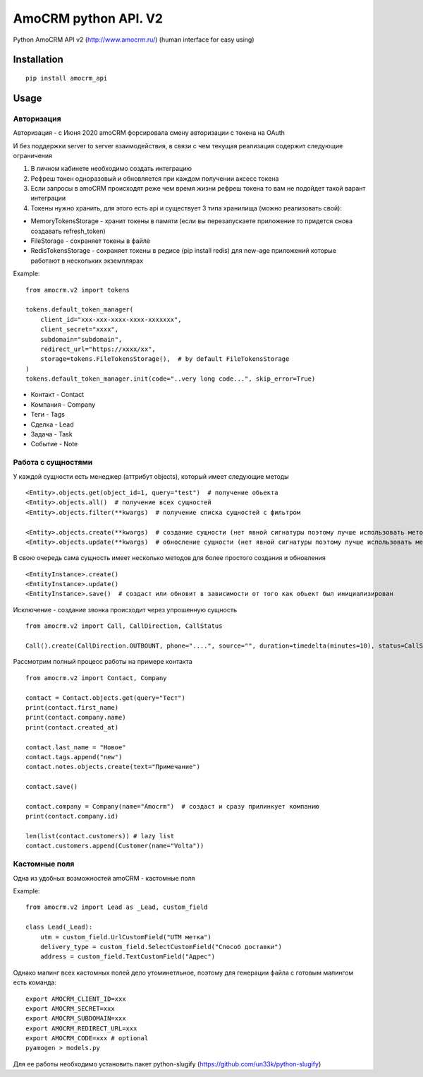 ===============================
AmoCRM python API. V2
===============================

.. image:: https://travis-ci.org/Krukov/amocrm_api.svg?branch=master
    :target: https://travis-ci.org/Krukov/amocrm_api
.. image:: https://img.shields.io/coveralls/Krukov/amocrm_api.svg
    :target: https://coveralls.io/r/Krukov/amocrm_api


Python AmoCRM API v2 (http://www.amocrm.ru/) (human interface for easy using)


Installation
============

::

    pip install amocrm_api

Usage
=====

Авторизация
-----------

Авторизация - с Июня 2020 amoCRM форсировала смену авторизации с токена на OAuth

И без поддержки server to server взаимодействия, в связи с чем текущая реализация содержит следующие ограничения

1. В личном кабинете необходимо создать интеграцию
2. Рефреш токен одноразовый и обновляется при каждом получении аксесс токена
3. Ecли запросы в amoCRM происходят реже чем время жизни рефреш токена то вам не подойдет такой варант интеграции
4. Токены нужно хранить, для этого есть api и существует 3 типа хранилища (можно реализовать свой):

- MemoryTokensStorage - хранит токены в памяти (если вы перезапускаете приложение то придется снова создавать refresh_token)
- FileStorage - сохраняет токены в файле
- RedisTokensStorage - сохраняет токены в редисе (pip install redis) для new-age приложений которые работают в нескольких экземплярах

Example::

    from amocrm.v2 import tokens

    tokens.default_token_manager(
        client_id="xxx-xxx-xxxx-xxxx-xxxxxxx",
        client_secret="xxxx",
        subdomain="subdomain",
        redirect_url="https://xxxx/xx",
        storage=tokens.FileTokensStorage(),  # by default FileTokensStorage
    )
    tokens.default_token_manager.init(code="..very long code...", skip_error=True)


- Контакт - Contact
- Компания  - Company
- Теги - Tags
- Сделка - Lead
- Задача - Task
- Событие - Note


Работа с сущностями
--------------------

У каждой сущности есть менеджер (аттрибут objects), который имеет следующие методы

::

    <Entity>.objects.get(object_id=1, query="test")  # получение обьекта
    <Entity>.objects.all()  # получение всех сущностей
    <Entity>.objects.filter(**kwargs)  # получение списка сущностей с фильтром

    <Entity>.objects.create(**kwargs)  # создание сущности (нет явной сигнатуры поэтому лучше использовать метод create самой сущности)
    <Entity>.objects.update(**kwargs)  # обносление сущности (нет явной сигнатуры поэтому лучше использовать метод update самой сущности)

В свою очередь сама сущность имеет несколько методов для более простого создания и обновления

::

    <EntityInstance>.create()
    <EntityInstance>.update()
    <EntityInstance>.save()  # создаст или обновит в зависимости от того как обьект был инициализирован

Исключение - создание звонка происходит через упрошенную сущность
::

    from amocrm.v2 import Call, CallDirection, CallStatus

    Call().create(CallDirection.OUTBOUNT, phone="....", source="", duration=timedelta(minutes=10), status=CallStatus.CALL_LATER, created_by=manager)


Рассмотрим полный процесс работы на примере контакта

::

    from amocrm.v2 import Contact, Company

    contact = Contact.objects.get(query="Тест")
    print(contact.first_name)
    print(contact.company.name)
    print(contact.created_at)

    contact.last_name = "Новое"
    contact.tags.append("new")
    contact.notes.objects.create(text="Примечание")

    contact.save()

    contact.company = Company(name="Amocrm")  # создаст и сразу прилинкует компанию
    print(contact.company.id)

    len(list(contact.customers)) # lazy list
    contact.customers.append(Customer(name="Volta"))


Кастомные поля
--------------

Одна из удобных возможностей amoCRM  - кастомные поля

Example::

    from amocrm.v2 import Lead as _Lead, custom_field

    class Lead(_Lead):
        utm = custom_field.UrlCustomField("UTM метка")
        delivery_type = custom_field.SelectCustomField("Способ доставки")
        address = custom_field.TextCustomField("Адрес")


Однако мапинг всех кастомных полей дело утоминетльное,
поэтому для генерации файла с готовым мапингом есть команда::

    export AMOCRM_CLIENT_ID=xxx
    export AMOCRM_SECRET=xxx
    export AMOCRM_SUBDOMAIN=xxx
    export AMOCRM_REDIRECT_URL=xxx
    export AMOCRM_CODE=xxx # optional
    pyamogen > models.py

Для ее работы необходимо установить пакет python-slugify (https://github.com/un33k/python-slugify)
